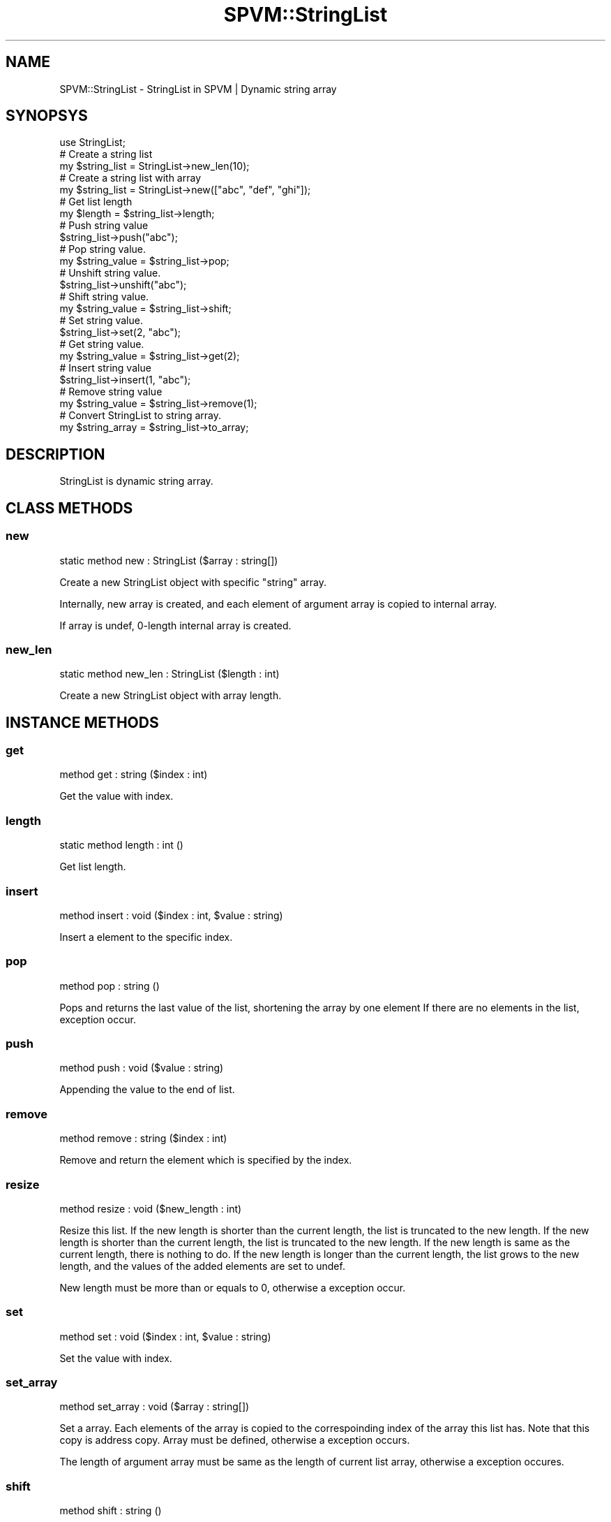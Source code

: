 .\" Automatically generated by Pod::Man 4.14 (Pod::Simple 3.40)
.\"
.\" Standard preamble:
.\" ========================================================================
.de Sp \" Vertical space (when we can't use .PP)
.if t .sp .5v
.if n .sp
..
.de Vb \" Begin verbatim text
.ft CW
.nf
.ne \\$1
..
.de Ve \" End verbatim text
.ft R
.fi
..
.\" Set up some character translations and predefined strings.  \*(-- will
.\" give an unbreakable dash, \*(PI will give pi, \*(L" will give a left
.\" double quote, and \*(R" will give a right double quote.  \*(C+ will
.\" give a nicer C++.  Capital omega is used to do unbreakable dashes and
.\" therefore won't be available.  \*(C` and \*(C' expand to `' in nroff,
.\" nothing in troff, for use with C<>.
.tr \(*W-
.ds C+ C\v'-.1v'\h'-1p'\s-2+\h'-1p'+\s0\v'.1v'\h'-1p'
.ie n \{\
.    ds -- \(*W-
.    ds PI pi
.    if (\n(.H=4u)&(1m=24u) .ds -- \(*W\h'-12u'\(*W\h'-12u'-\" diablo 10 pitch
.    if (\n(.H=4u)&(1m=20u) .ds -- \(*W\h'-12u'\(*W\h'-8u'-\"  diablo 12 pitch
.    ds L" ""
.    ds R" ""
.    ds C` ""
.    ds C' ""
'br\}
.el\{\
.    ds -- \|\(em\|
.    ds PI \(*p
.    ds L" ``
.    ds R" ''
.    ds C`
.    ds C'
'br\}
.\"
.\" Escape single quotes in literal strings from groff's Unicode transform.
.ie \n(.g .ds Aq \(aq
.el       .ds Aq '
.\"
.\" If the F register is >0, we'll generate index entries on stderr for
.\" titles (.TH), headers (.SH), subsections (.SS), items (.Ip), and index
.\" entries marked with X<> in POD.  Of course, you'll have to process the
.\" output yourself in some meaningful fashion.
.\"
.\" Avoid warning from groff about undefined register 'F'.
.de IX
..
.nr rF 0
.if \n(.g .if rF .nr rF 1
.if (\n(rF:(\n(.g==0)) \{\
.    if \nF \{\
.        de IX
.        tm Index:\\$1\t\\n%\t"\\$2"
..
.        if !\nF==2 \{\
.            nr % 0
.            nr F 2
.        \}
.    \}
.\}
.rr rF
.\" ========================================================================
.\"
.IX Title "SPVM::StringList 3"
.TH SPVM::StringList 3 "2022-01-28" "perl v5.32.0" "User Contributed Perl Documentation"
.\" For nroff, turn off justification.  Always turn off hyphenation; it makes
.\" way too many mistakes in technical documents.
.if n .ad l
.nh
.SH "NAME"
SPVM::StringList \- StringList in SPVM | Dynamic string array
.SH "SYNOPSYS"
.IX Header "SYNOPSYS"
.Vb 1
\&  use StringList;
\&  
\&  # Create a string list
\&  my $string_list = StringList\->new_len(10);
\&
\&  # Create a string list with array
\&  my $string_list = StringList\->new(["abc", "def", "ghi"]);
\&  
\&  # Get list length
\&  my $length = $string_list\->length;
\&  
\&  # Push string value
\&  $string_list\->push("abc");
\&
\&  # Pop string value.
\&  my $string_value = $string_list\->pop;
\&
\&  # Unshift string value.
\&  $string_list\->unshift("abc");
\&  
\&  # Shift string value.
\&  my $string_value = $string_list\->shift;
\&  
\&  # Set string value.
\&  $string_list\->set(2, "abc");
\&
\&  # Get string value.
\&  my $string_value = $string_list\->get(2);
\&
\&  # Insert string value
\&  $string_list\->insert(1, "abc");
\&
\&  # Remove string value
\&  my $string_value = $string_list\->remove(1);
\&
\&  # Convert StringList to string array.
\&  my $string_array = $string_list\->to_array;
.Ve
.SH "DESCRIPTION"
.IX Header "DESCRIPTION"
StringList is dynamic string array.
.SH "CLASS METHODS"
.IX Header "CLASS METHODS"
.SS "new"
.IX Subsection "new"
.Vb 1
\&    static method new : StringList ($array : string[])
.Ve
.PP
Create a new StringList object with specific \f(CW\*(C`string\*(C'\fR array.
.PP
Internally, new array is created, and each element of argument array is copied to internal array.
.PP
If array is undef, 0\-length internal array is created.
.SS "new_len"
.IX Subsection "new_len"
.Vb 1
\&    static method new_len : StringList ($length : int)
.Ve
.PP
Create a new StringList object with array length.
.SH "INSTANCE METHODS"
.IX Header "INSTANCE METHODS"
.SS "get"
.IX Subsection "get"
.Vb 1
\&  method get : string ($index : int)
.Ve
.PP
Get the value with index.
.SS "length"
.IX Subsection "length"
.Vb 1
\&  static method length : int ()
.Ve
.PP
Get list length.
.SS "insert"
.IX Subsection "insert"
.Vb 1
\&  method insert : void ($index : int, $value : string)
.Ve
.PP
Insert a element to the specific index.
.SS "pop"
.IX Subsection "pop"
.Vb 1
\&  method pop : string ()
.Ve
.PP
Pops and returns the last value of the list, shortening the array by one element
If there are no elements in the list, exception occur.
.SS "push"
.IX Subsection "push"
.Vb 1
\&  method push : void ($value : string)
.Ve
.PP
Appending the value to the end of list.
.SS "remove"
.IX Subsection "remove"
.Vb 1
\&  method remove : string ($index : int)
.Ve
.PP
Remove and return the element which is specified by the index.
.SS "resize"
.IX Subsection "resize"
.Vb 1
\&  method resize : void ($new_length : int)
.Ve
.PP
Resize this list. If the new length is shorter than the current length, the list is truncated to the new length. If the new length is shorter than the current length, the list is truncated to the new length. If the new length is same as the current length, there is nothing to do. If the new length is longer than the current length, the list grows to the new length, and the values of the added elements are set to undef.
.PP
New length must be more than or equals to 0, otherwise a exception occur.
.SS "set"
.IX Subsection "set"
.Vb 1
\&  method set : void ($index : int, $value : string)
.Ve
.PP
Set the value with index.
.SS "set_array"
.IX Subsection "set_array"
.Vb 1
\&  method set_array : void ($array : string[])
.Ve
.PP
Set a array. Each elements of the array is copied to the correspoinding index of the array this list has. Note that this copy is address copy.
Array must be defined, otherwise a exception occurs.
.PP
The length of argument array must be same as the length of current list array, otherwise a exception occures.
.SS "shift"
.IX Subsection "shift"
.Vb 1
\&  method shift : string ()
.Ve
.PP
Shifts the first value of the list off and returns it, shortening
the array by 1 and moving everything down.
If there are no elements in the list, exception occur.
.SS "to_array"
.IX Subsection "to_array"
.Vb 1
\&  method to_array : string[] ()
.Ve
.PP
Convert StringList to string array.
.SS "unshift"
.IX Subsection "unshift"
.Vb 1
\&  method unshift : void ($value : string)
.Ve
.PP
Appending the value to the top of list.
